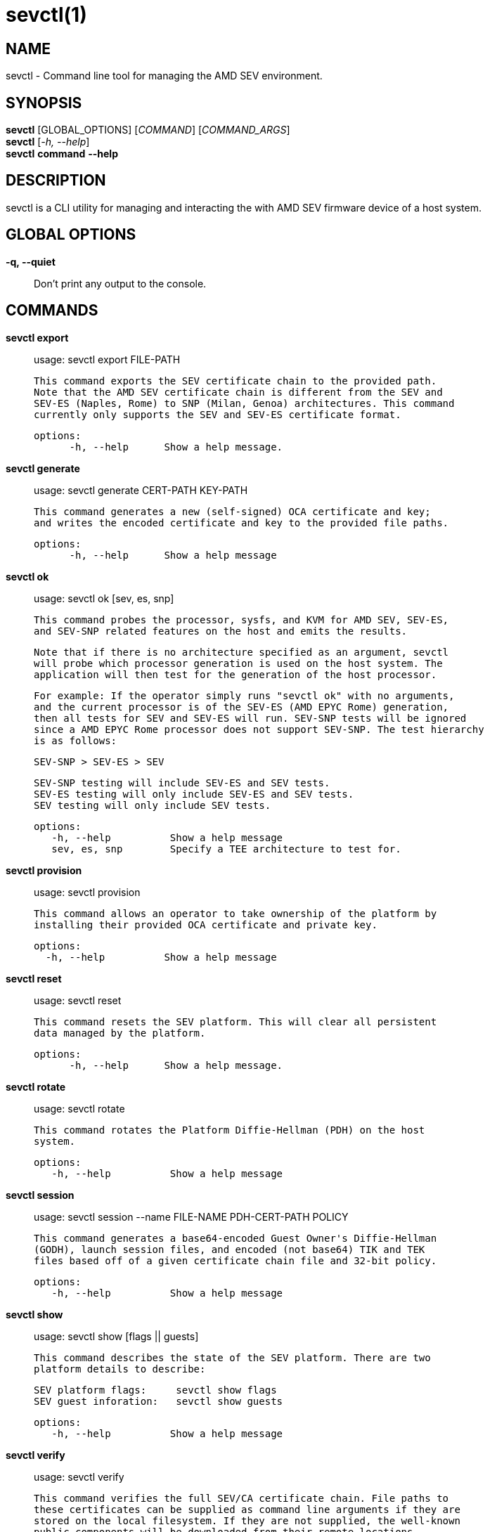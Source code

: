 sevctl(1)
=========

NAME
----
sevctl - Command line tool for managing the AMD SEV environment.


SYNOPSIS
--------
*sevctl* [GLOBAL_OPTIONS] [_COMMAND_] [_COMMAND_ARGS_] +
*sevctl* [_-h, --help_] +
*sevctl* *command* *--help*


DESCRIPTION
-----------
sevctl is a CLI utility for managing and interacting the with AMD SEV firmware
device of a host system.


GLOBAL OPTIONS
--------------
*-q, --quiet*:: Don't print any output to the console.


COMMANDS
--------
*sevctl export*::
        usage: sevctl export FILE-PATH

        This command exports the SEV certificate chain to the provided path.
        Note that the AMD SEV certificate chain is different from the SEV and
        SEV-ES (Naples, Rome) to SNP (Milan, Genoa) architectures. This command
        currently only supports the SEV and SEV-ES certificate format.

  options:
        -h, --help      Show a help message.

*sevctl generate*::
	usage: sevctl generate CERT-PATH KEY-PATH

        This command generates a new (self-signed) OCA certificate and key;
        and writes the encoded certificate and key to the provided file paths.

  options:
        -h, --help      Show a help message

*sevctl ok*::
	usage: sevctl ok [sev, es, snp]

        This command probes the processor, sysfs, and KVM for AMD SEV, SEV-ES,
        and SEV-SNP related features on the host and emits the results.

        Note that if there is no architecture specified as an argument, sevctl
        will probe which processor generation is used on the host system. The
        application will then test for the generation of the host processor.

        For example: If the operator simply runs "sevctl ok" with no arguments,
        and the current processor is of the SEV-ES (AMD EPYC Rome) generation,
        then all tests for SEV and SEV-ES will run. SEV-SNP tests will be ignored
        since a AMD EPYC Rome processor does not support SEV-SNP. The test hierarchy
        is as follows:

                                SEV-SNP > SEV-ES > SEV

        SEV-SNP testing will include SEV-ES and SEV tests.
        SEV-ES testing will only include SEV-ES and SEV tests.
        SEV testing will only include SEV tests.

 options:
    -h, --help          Show a help message
    sev, es, snp        Specify a TEE architecture to test for.

*sevctl provision*::
	usage: sevctl provision

        This command allows an operator to take ownership of the platform by
        installing their provided OCA certificate and private key.

  options:
    -h, --help          Show a help message

*sevctl reset*::
	usage: sevctl reset

        This command resets the SEV platform. This will clear all persistent
        data managed by the platform.

  options:
        -h, --help      Show a help message.

*sevctl rotate*::
	usage: sevctl rotate

        This command rotates the Platform Diffie-Hellman (PDH) on the host
        system.

 options:
    -h, --help          Show a help message

*sevctl session*::
	usage: sevctl session --name FILE-NAME PDH-CERT-PATH POLICY

        This command generates a base64-encoded Guest Owner's Diffie-Hellman
        (GODH), launch session files, and encoded (not base64) TIK and TEK
        files based off of a given certificate chain file and 32-bit policy.

 options:
    -h, --help          Show a help message

*sevctl show*::
        usage: sevctl show [flags || guests]

        This command describes the state of the SEV platform. There are two
        platform details to describe:

        SEV platform flags:     sevctl show flags
        SEV guest inforation:   sevctl show guests

 options:
    -h, --help          Show a help message

*sevctl verify*::
	usage: sevctl verify

        This command verifies the full SEV/CA certificate chain. File paths to
        these certificates can be supplied as command line arguments if they are
        stored on the local filesystem. If they are not supplied, the well-known
        public components will be downloaded from their remote locations.

 options:
    -h, --help          Show a help message

*sevctl vmsa build*::
        usage: sevctl vmsa build FILE-NAME

        This command builds a VMSA binary blob from the the given arguments and
        writes the serialized blob to FILE-NAME.

 options:
    -h, --help          Show a help message
    --userspace         Userspace VMM (only QEMU and libkrun are supported)
    --family            CPU family
    --stepping          CPU stepping
    --model             CPU model
    --firmware          Path to OVMF firmware
    --cpu               CPU number

*sevctl vmsa update*::
	usage: sevctl vmsa update FILE-NAME

        This command updates an existing VMSA binary blob (located at FILE-NAME)
        in place from the given arguments.

 options:
    -h, --help          Show a help message
    --userspace         Userspace VMM (only QEMU and libkrun are supported)
    --family            CPU family
    --stepping          CPU stepping
    --model             CPU model
    --firmware          Path to OVMF firmware
    --cpu               CPU number

*sevctl vmsa show*::
	usage: sevctl vmsa show FILE-NAME

        This command prints an existing VMSA binary file as JSON.

 options:
    -h, --help          Show a help message


REPORTING BUGS
--------------

Please report all bugs to <https://github.com/virtee/sevctl/issues>
